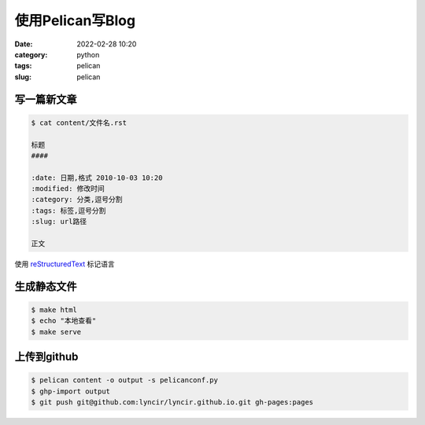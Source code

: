 使用Pelican写Blog
#################

:date: 2022-02-28 10:20
:category: python
:tags: pelican
:slug: pelican


写一篇新文章
-------------

.. code-block:: bash

   $ cat content/文件名.rst

   标题
   ####

   :date: 日期,格式 2010-10-03 10:20
   :modified: 修改时间
   :category: 分类,逗号分割
   :tags: 标签,逗号分割
   :slug: url路径

   正文


使用 reStructuredText_ 标记语言

.. _reStructuredText: https://docutils.sourceforge.io/docs/user/rst/quickref.html


生成静态文件
-------------

.. code-block:: bash

   $ make html
   $ echo "本地查看"
   $ make serve


上传到github
-------------

.. code-block:: bash

   $ pelican content -o output -s pelicanconf.py
   $ ghp-import output
   $ git push git@github.com:lyncir/lyncir.github.io.git gh-pages:pages
